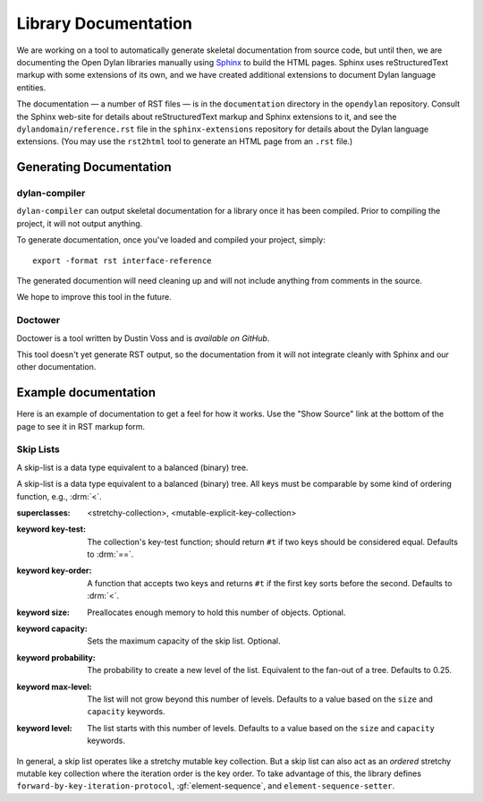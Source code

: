 *********************
Library Documentation
*********************

We are working on a tool to automatically generate skeletal documentation from
source code, but until then, we are documenting the Open Dylan libraries
manually using `Sphinx <http://sphinx-doc.org/>`_ to build the HTML pages.
Sphinx uses reStructuredText markup with some extensions of its own, and we have
created additional extensions to document Dylan language entities.

The documentation — a number of RST files — is in the ``documentation`` directory
in the ``opendylan`` repository. Consult the Sphinx web-site for details about
reStructuredText markup and Sphinx extensions to it, and see the
``dylandomain/reference.rst`` file in the ``sphinx-extensions`` repository for
details about the Dylan language extensions. (You may use the ``rst2html`` tool
to generate an HTML page from an ``.rst`` file.)

Generating Documentation
========================

dylan-compiler
--------------

``dylan-compiler`` can output skeletal documentation for a library once
it has been compiled. Prior to compiling the project, it will not output
anything.

To generate documentation, once you've loaded and compiled your project,
simply::

   export -format rst interface-reference

The generated documention will need cleaning up and will not include
anything from comments in the source.

We hope to improve this tool in the future.

Doctower
--------

Doctower is a tool written by Dustin Voss and is `available on GitHub`.

This tool doesn't yet generate RST output, so the documentation from
it will not integrate cleanly with Sphinx and our other documentation.

Example documentation
=====================

Here is an example of documentation to get a feel for how it works. Use the
"Show Source" link at the bottom of the page to see it in RST markup form.


Skip Lists
----------

A skip-list is a data type equivalent to a balanced (binary) tree.

.. library:: skip-list

   The skip list library may be found in the `"skip-list" repository
   <http://github.com/dylan-lang/skip-list>`_.
   
.. module:: skip-list

   The skip-list module exports a number of symbols. Two new symbols are of
   interest:

   - :class:`<skip-list>`
   - :gf:`element-sequence`

   The skip-list module also adds to several generic methods. One of the new
   methods is:

   - :meth:`element <element(<skip-list>)>`

.. class:: <skip-list>
   :open:
   :primary:
   
   A skip-list is a data type equivalent to a balanced (binary) tree. All keys
   must be comparable by some kind of ordering function, e.g., :drm:`<`.
   
   :superclasses: <stretchy-collection>, <mutable-explicit-key-collection>
   :keyword key-test:
      The collection's key-test function; should return ``#t`` if two keys
      should be considered equal. Defaults to :drm:`==`.
   :keyword key-order:
      A function that accepts two keys and returns ``#t`` if the first key
      sorts before the second. Defaults to :drm:`<`.
   :keyword size:
      Preallocates enough memory to hold this number of objects. Optional.
   :keyword capacity:
      Sets the maximum capacity of the skip list. Optional.
   :keyword probability:
      The probability to create a new level of the list. Equivalent to the
      fan-out of a tree. Defaults to 0.25.
   :keyword max-level:
      The list will not grow beyond this number of levels. Defaults to a value
      based on the ``size`` and ``capacity`` keywords.
   :keyword level:
      The list starts with this number of levels. Defaults to a value based on
      the ``size`` and ``capacity`` keywords.
      
   In general, a skip list operates like a stretchy mutable key collection. But
   a skip list can also act as an *ordered* stretchy mutable key collection
   where the iteration order is the key order. To take advantage of this, the
   library defines ``forward-by-key-iteration-protocol``,
   :gf:`element-sequence`, and ``element-sequence-setter``.
   
.. generic-function:: element-sequence
   
   :param list:      A skip list.
   :value sequence:  An instance of :drm:`<sequence>`.
   
   One of the useful features of skip lists is that they can be ordered.
   However, most of the useful operations that can be performed on ordered
   collections, such as sort, are only defined for sequences. To solve this
   problem, I add ``element-sequence`` and ``element-sequence-setter``. The
   client may call the former to obtain a sequence, operate on it, and call the
   latter to fix the results in the skip list. The setter ensures that no
   elements have been added or removed from the skip list, only reordered.

.. method:: element
   :specializer: <skip-list>
   
   A specialization of :drm:`element`.
   
   :param collection:    An instance of :class:`<skip-list>`.
   :param key:           The key of an element. An instance of :drm:`<object>`.
   :param #key default:  A value to return if the element is not found. If
                         omitted and element not found, signals an error.
   :value object:        The element associated with the key.

.. _available on GitHub: http://github.com/dylan-lang/doctower
